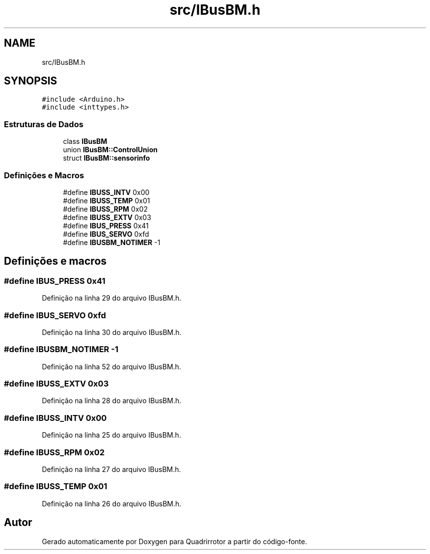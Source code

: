 .TH "src/IBusBM.h" 3 "Sábado, 20 de Novembro de 2021" "Quadrirrotor" \" -*- nroff -*-
.ad l
.nh
.SH NAME
src/IBusBM.h
.SH SYNOPSIS
.br
.PP
\fC#include <Arduino\&.h>\fP
.br
\fC#include <inttypes\&.h>\fP
.br

.SS "Estruturas de Dados"

.in +1c
.ti -1c
.RI "class \fBIBusBM\fP"
.br
.ti -1c
.RI "union \fBIBusBM::ControlUnion\fP"
.br
.ti -1c
.RI "struct \fBIBusBM::sensorinfo\fP"
.br
.in -1c
.SS "Definições e Macros"

.in +1c
.ti -1c
.RI "#define \fBIBUSS_INTV\fP   0x00"
.br
.ti -1c
.RI "#define \fBIBUSS_TEMP\fP   0x01"
.br
.ti -1c
.RI "#define \fBIBUSS_RPM\fP   0x02"
.br
.ti -1c
.RI "#define \fBIBUSS_EXTV\fP   0x03"
.br
.ti -1c
.RI "#define \fBIBUS_PRESS\fP   0x41"
.br
.ti -1c
.RI "#define \fBIBUS_SERVO\fP   0xfd"
.br
.ti -1c
.RI "#define \fBIBUSBM_NOTIMER\fP   \-1"
.br
.in -1c
.SH "Definições e macros"
.PP 
.SS "#define IBUS_PRESS   0x41"

.PP
Definição na linha 29 do arquivo IBusBM\&.h\&.
.SS "#define IBUS_SERVO   0xfd"

.PP
Definição na linha 30 do arquivo IBusBM\&.h\&.
.SS "#define IBUSBM_NOTIMER   \-1"

.PP
Definição na linha 52 do arquivo IBusBM\&.h\&.
.SS "#define IBUSS_EXTV   0x03"

.PP
Definição na linha 28 do arquivo IBusBM\&.h\&.
.SS "#define IBUSS_INTV   0x00"

.PP
Definição na linha 25 do arquivo IBusBM\&.h\&.
.SS "#define IBUSS_RPM   0x02"

.PP
Definição na linha 27 do arquivo IBusBM\&.h\&.
.SS "#define IBUSS_TEMP   0x01"

.PP
Definição na linha 26 do arquivo IBusBM\&.h\&.
.SH "Autor"
.PP 
Gerado automaticamente por Doxygen para Quadrirrotor a partir do código-fonte\&.

